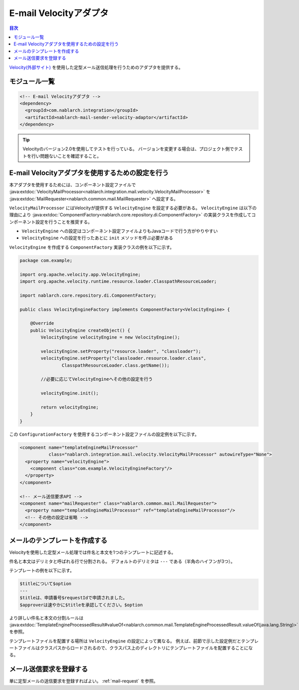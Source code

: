 .. _mail_sender_velocity_adaptor:

E-mail Velocityアダプタ
==================================================

.. contents:: 目次
  :depth: 3
  :local:

`Velocity(外部サイト) <http://velocity.apache.org/>`_ を使用した定型メール送信処理を行うためのアダプタを提供する。

モジュール一覧
--------------------------------------------------
.. code-block:: xml

  <!-- E-mail Velocityアダプタ -->
  <dependency>
    <groupId>com.nablarch.integration</groupId>
    <artifactId>nablarch-mail-sender-velocity-adaptor</artifactId>
  </dependency>
  
.. tip::

  Velocityのバージョン2.0を使用してテストを行っている。
  バージョンを変更する場合は、プロジェクト側でテストを行い問題ないことを確認すること。

E-mail Velocityアダプタを使用するための設定を行う
----------------------------------------------------------------------------------------------------
本アダプタを使用するためには、コンポーネント設定ファイルで :java:extdoc:`VelocityMailProcessor<nablarch.integration.mail.velocity.VelocityMailProcessor>` を :java:extdoc:`MailRequester<nablarch.common.mail.MailRequester>` へ設定する。

``VelocityMailProcessor`` にはVelocityが提供する ``VelocityEngine`` を設定する必要がある。
``VelocityEngine`` は以下の理由により :java:extdoc:`ComponentFactory<nablarch.core.repository.di.ComponentFactory>` の実装クラスを作成してコンポーネント設定を行うことを推奨する。

* ``VelocityEngine`` への設定はコンポーネント設定ファイルよりもJavaコードで行う方がやりやすい
* ``VelocityEngine`` への設定を行ったあとに ``init`` メソッドを呼ぶ必要がある

``VelocityEngine`` を作成する ``ComponentFactory`` 実装クラスの例を以下に示す。

.. code-block:: java

  package com.example;

  import org.apache.velocity.app.VelocityEngine;
  import org.apache.velocity.runtime.resource.loader.ClasspathResourceLoader;

  import nablarch.core.repository.di.ComponentFactory;

  public class VelocityEngineFactory implements ComponentFactory<VelocityEngine> {

      @Override
      public VelocityEngine createObject() {
          VelocityEngine velocityEngine = new VelocityEngine();

          velocityEngine.setProperty("resource.loader", "classloader");
          velocityEngine.setProperty("classloader.resource.loader.class",
                  ClasspathResourceLoader.class.getName());

          //必要に応じてVelocityEngineへその他の設定を行う

          velocityEngine.init();

          return velocityEngine;
      }
  }

この ``ConfigurationFactory`` を使用するコンポーネント設定ファイルの設定例を以下に示す。

.. code-block:: xml

  <component name="templateEngineMailProcessor"
             class="nablarch.integration.mail.velocity.VelocityMailProcessor" autowireType="None">
    <property name="velocityEngine">
      <component class="com.example.VelocityEngineFactory"/>
    </property>
  </component>

  <!-- メール送信要求API -->
  <component name="mailRequester" class="nablarch.common.mail.MailRequester">
    <property name="templateEngineMailProcessor" ref="templateEngineMailProcessor"/>
    <!-- その他の設定は省略 -->
  </component>

メールのテンプレートを作成する
--------------------------------------------------
Velocityを使用した定型メール処理では件名と本文を1つのテンプレートに記述する。

件名と本文はデリミタと呼ばれる行で分割される。
デフォルトのデリミタは ``---`` である（半角のハイフンが3つ）。

テンプレートの例を以下に示す。

.. code-block:: none

 $titleについて$option
 ---
 $titleは、申請番号$requestIdで申請されました。
 $approverは速やかに$titleを承認してください。$option

より詳しい件名と本文の分割ルールは :java:extdoc:`TemplateEngineProcessedResult#valueOf<nablarch.common.mail.TemplateEngineProcessedResult.valueOf(java.lang.String)>` を参照。

テンプレートファイルを配置する場所は ``VelocityEngine`` の設定によって異なる。
例えば、前節で示した設定例だとテンプレートファイルはクラスパスからロードされるので、クラスパス上のディレクトリにテンプレートファイルを配置することになる。

メール送信要求を登録する
--------------------------------------------------
単に定型メールの送信要求を登録すればよい。
:ref:`mail-request` を参照。